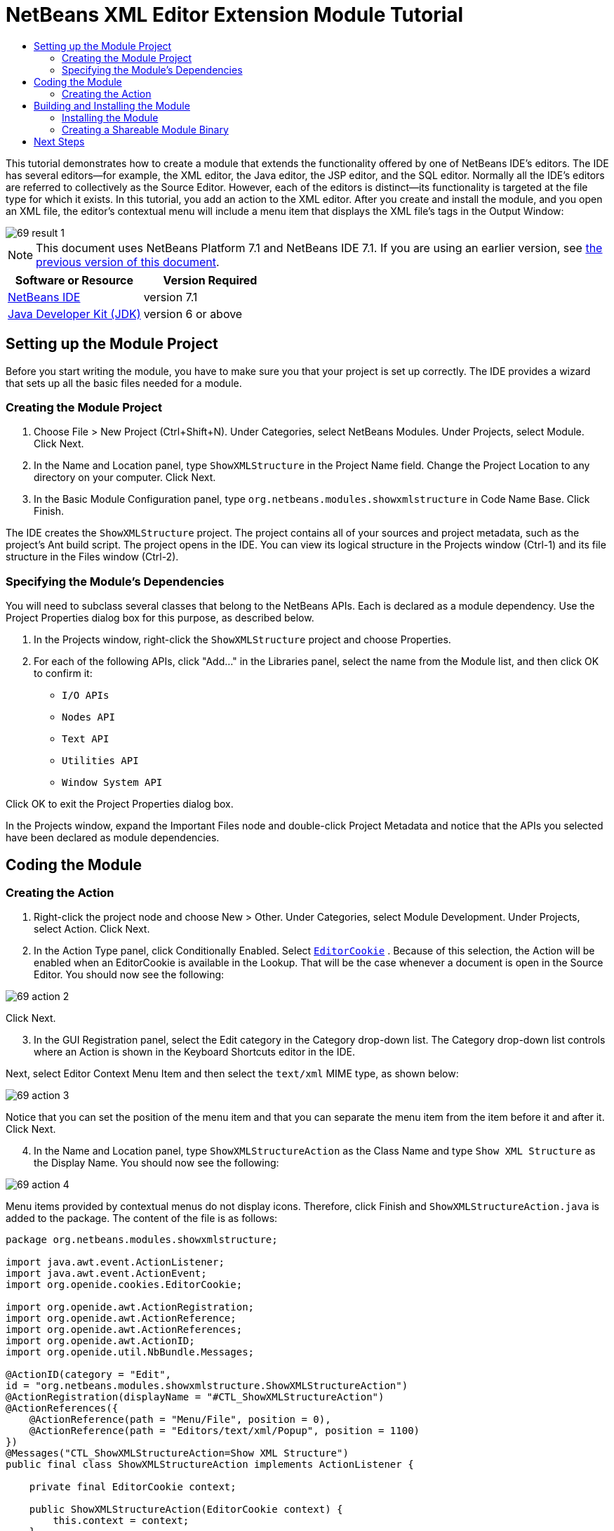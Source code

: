 // 
//     Licensed to the Apache Software Foundation (ASF) under one
//     or more contributor license agreements.  See the NOTICE file
//     distributed with this work for additional information
//     regarding copyright ownership.  The ASF licenses this file
//     to you under the Apache License, Version 2.0 (the
//     "License"); you may not use this file except in compliance
//     with the License.  You may obtain a copy of the License at
// 
//       http://www.apache.org/licenses/LICENSE-2.0
// 
//     Unless required by applicable law or agreed to in writing,
//     software distributed under the License is distributed on an
//     "AS IS" BASIS, WITHOUT WARRANTIES OR CONDITIONS OF ANY
//     KIND, either express or implied.  See the License for the
//     specific language governing permissions and limitations
//     under the License.
//

= NetBeans XML Editor Extension Module Tutorial
:jbake-type: platform-tutorial
:jbake-tags: tutorials 
:jbake-status: published
:syntax: true
:source-highlighter: pygments
:toc: left
:toc-title:
:icons: font
:experimental:
:description: NetBeans XML Editor Extension Module Tutorial - Apache NetBeans
:keywords: Apache NetBeans Platform, Platform Tutorials, NetBeans XML Editor Extension Module Tutorial

This tutorial demonstrates how to create a module that extends the functionality offered by one of NetBeans IDE's editors. The IDE has several editors—for example, the XML editor, the Java editor, the JSP editor, and the SQL editor. Normally all the IDE's editors are referred to collectively as the Source Editor. However, each of the editors is distinct—its functionality is targeted at the file type for which it exists. In this tutorial, you add an action to the XML editor. After you create and install the module, and you open an XML file, the editor's contextual menu will include a menu item that displays the XML file's tags in the Output Window:


image::images/69-result-1.png[]

NOTE: This document uses NetBeans Platform 7.1 and NetBeans IDE 7.1. If you are using an earlier version, see  link:../70/nbm-xmleditor.html[the previous version of this document].






|===
|Software or Resource |Version Required 

| link:https://netbeans.apache.org/download/index.html[NetBeans IDE] |version 7.1 

| link:https://www.oracle.com/technetwork/java/javase/downloads/index.html[Java Developer Kit (JDK)] |version 6 or above 
|===


== Setting up the Module Project

Before you start writing the module, you have to make sure you that your project is set up correctly. The IDE provides a wizard that sets up all the basic files needed for a module.


=== Creating the Module Project


[start=1]
1. Choose File > New Project (Ctrl+Shift+N). Under Categories, select NetBeans Modules. Under Projects, select Module. Click Next.

[start=2]
1. In the Name and Location panel, type  ``ShowXMLStructure``  in the Project Name field. Change the Project Location to any directory on your computer. Click Next.

[start=3]
1. In the Basic Module Configuration panel, type  ``org.netbeans.modules.showxmlstructure``  in Code Name Base. Click Finish.

The IDE creates the  ``ShowXMLStructure``  project. The project contains all of your sources and project metadata, such as the project's Ant build script. The project opens in the IDE. You can view its logical structure in the Projects window (Ctrl-1) and its file structure in the Files window (Ctrl-2).


=== Specifying the Module's Dependencies

You will need to subclass several classes that belong to the NetBeans APIs. Each is declared as a module dependency. Use the Project Properties dialog box for this purpose, as described below.


[start=1]
1. In the Projects window, right-click the  ``ShowXMLStructure``  project and choose Properties.

[start=2]
1. For each of the following APIs, click "Add..." in the Libraries panel, select the name from the Module list, and then click OK to confirm it:

*  ``I/O APIs`` 
*  ``Nodes API`` 
*  ``Text API`` 
*  ``Utilities API`` 
*  ``Window System API`` 

Click OK to exit the Project Properties dialog box.

In the Projects window, expand the Important Files node and double-click Project Metadata and notice that the APIs you selected have been declared as module dependencies.


== Coding the Module


=== Creating the Action


[start=1]
1. Right-click the project node and choose New > Other. Under Categories, select Module Development. Under Projects, select Action. Click Next.


[start=2]
1. In the Action Type panel, click Conditionally Enabled. Select  `` link:http://bits.netbeans.org/dev/javadoc/org-openide-text/org/openide/cookies/EditorCookie.html[EditorCookie]`` . Because of this selection, the Action will be enabled when an EditorCookie is available in the Lookup. That will be the case whenever a document is open in the Source Editor. You should now see the following:


image::images/69-action-2.png[]

Click Next.


[start=3]
1. In the GUI Registration panel, select the Edit category in the Category drop-down list. The Category drop-down list controls where an Action is shown in the Keyboard Shortcuts editor in the IDE.

Next, select Editor Context Menu Item and then select the  ``text/xml``  MIME type, as shown below:


image::images/69-action-3.png[]

Notice that you can set the position of the menu item and that you can separate the menu item from the item before it and after it. Click Next.


[start=4]
1. In the Name and Location panel, type  ``ShowXMLStructureAction``  as the Class Name and type  ``Show XML Structure``  as the Display Name. You should now see the following:


image::images/69-action-4.png[]

Menu items provided by contextual menus do not display icons. Therefore, click Finish and  ``ShowXMLStructureAction.java``  is added to the package. The content of the file is as follows:


[source,java]
----

package org.netbeans.modules.showxmlstructure;

import java.awt.event.ActionListener;
import java.awt.event.ActionEvent;
import org.openide.cookies.EditorCookie;

import org.openide.awt.ActionRegistration;
import org.openide.awt.ActionReference;
import org.openide.awt.ActionReferences;
import org.openide.awt.ActionID;
import org.openide.util.NbBundle.Messages;

@ActionID(category = "Edit",
id = "org.netbeans.modules.showxmlstructure.ShowXMLStructureAction")
@ActionRegistration(displayName = "#CTL_ShowXMLStructureAction")
@ActionReferences({
    @ActionReference(path = "Menu/File", position = 0),
    @ActionReference(path = "Editors/text/xml/Popup", position = 1100)
})
@Messages("CTL_ShowXMLStructureAction=Show XML Structure")
public final class ShowXMLStructureAction implements ActionListener {

    private final EditorCookie context;

    public ShowXMLStructureAction(EditorCookie context) {
        this.context = context;
    }

    public void actionPerformed(ActionEvent ev) {
        // TODO use context
    }

}
----


[start=5]
1. In the Source Editor, fill out the  ``actionPerformed``  method as follows, after reading and understanding the comments in the code:

[source,java]
----

@Override
public void actionPerformed(ActionEvent ev) {
    *// "XML Structure" tab is created in Output Window for writing the list of tags:*
    InputOutput io = IOProvider.getDefault().getIO(Bundle.CTL_ShowXMLStructureAction(), false);
    io.select(); //"XML Structure" tab is selected
    try {
        *//Get the InputStream from the EditorCookie:*
        InputStream is = ((org.openide.text.CloneableEditorSupport) context).getInputStream();
        *//Use the NetBeans org.openide.xml.XMLUtil class to create a org.w3c.dom.Document:*
        Document doc = XMLUtil.parse(new InputSource(is), true, true, null, null);
        *//Create a list of nodes, for all the elements:*
        NodeList list = doc.getElementsByTagName("*");
        *//Iterate through the list:*
        for (int i = 0; i < list.getLength(); i++) {
            *//For each node in the list, create a org.w3c.dom.Node:*
            org.w3c.dom.Node mainNode = list.item(i);
            *//Create a map for all the attributes of the org.w3c.dom.Node:*
            NamedNodeMap map = mainNode.getAttributes();
            *//Get the name of the node:*
            String nodeName = mainNode.getNodeName();
            *//Create a StringBuilder for the Attributes of the Node:*
            StringBuilder attrBuilder = new StringBuilder();
            *//Iterate through the map of attributes:*
            for (int j = 0; j < map.getLength(); j++) {
                *//Each iteration, create a new Node:*
                org.w3c.dom.Node attrNode = map.item(j);
                *//Get the name of the current Attribute:*
                String attrName = attrNode.getNodeName();
                *//Add the current Attribute to the StringBuilder:*
                attrBuilder.append("*").append(attrName).append(" ");
            }
            *//Print the element and its attributes to the Output window:*
            io.getOut().println("ELEMENT: " + nodeName
                    + " --> ATTRIBUTES: " + attrBuilder.toString());
        }
        *//Close the InputStream:*
        is.close();
    } catch (SAXException ex) {
        Exceptions.printStackTrace(ex);
    } catch (IOException ex) {
        Exceptions.printStackTrace(ex);
    }
}
----


[start=6]
1. You will need these import statements:

[source,java]
----

import java.awt.event.ActionEvent;
import java.awt.event.ActionListener;
import java.io.IOException;
import java.io.InputStream;
import org.openide.awt.ActionID;
import org.openide.awt.ActionReference;
import org.openide.awt.ActionReferences;
import org.openide.awt.ActionRegistration;
import org.openide.cookies.EditorCookie;
import org.openide.util.Exceptions;
import org.openide.util.NbBundle;
import org.openide.util.NbBundle.Messages;
import org.openide.windows.IOProvider;
import org.openide.windows.InputOutput;
import org.openide.xml.XMLUtil;
import org.w3c.dom.Document;
import org.w3c.dom.NamedNodeMap;
import org.w3c.dom.NodeList;
import org.xml.sax.InputSource;
import org.xml.sax.SAXException;
----


== Building and Installing the Module

The IDE uses an Ant build script to build and install your module. The build script is created for you when you create the module project.


=== Installing the Module

In the Projects window, right-click the  ``ShowXMLStructure``  project and choose Run.

The module is built and installed in the target IDE or Platform. The target IDE or Platform opens so that you can try out your new module. The default target IDE or Platform is the installation used by the current instance of the development IDE. Note that when you run your module, you will be using a temporary test user directory, not the development IDE's user directory.


[start=1]
1. Open an XML file and right-click anywhere in the Source Editor. Notice the new popup menu item called "Show XML Structure".

[start=2]
1. 
Choose the menu item and notice that the tag handler prints all the elements and attributes to the Output window, which is at at the bottom of the IDE, as shown below:


image::images/69-result-1.png[]


=== Creating a Shareable Module Binary


[start=1]
1. In the Projects window, right-click the  ``ShowXMLStructure``  project and choose Create NBM.

The NBM file is created and you can view it in the Files window (Ctrl-2):


image::images/69-result-2.png[]


[start=2]
1. Make it available to others via, for example, the  link:http://plugins.netbeans.org/PluginPortal/[Plugin Portal].
link:http://netbeans.apache.org/community/mailing-lists.html[Send Us Your Feedback]


== Next Steps

For more information about creating and developing NetBeans modules, see the following resources:

*  link:https://netbeans.apache.org/kb/docs/platform.html[Other Related Tutorials]
*  link:https://bits.netbeans.org/dev/javadoc/[NetBeans API Javadoc]
